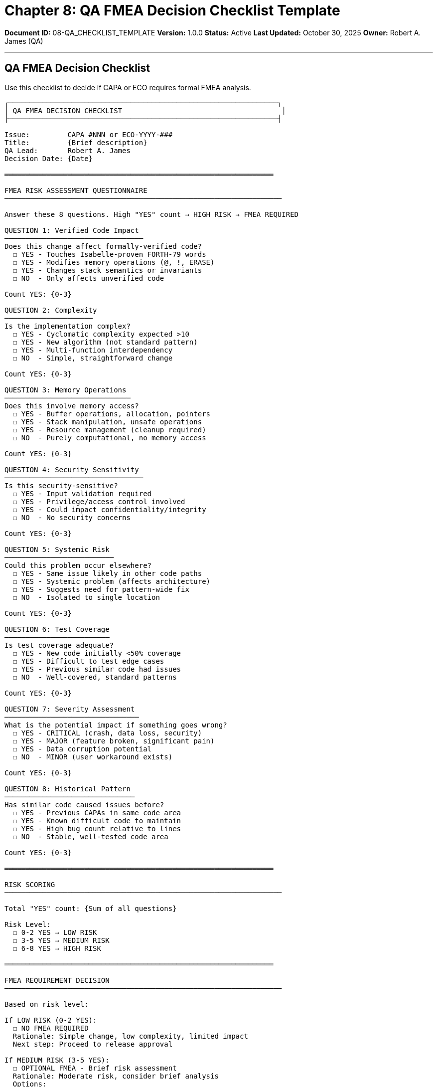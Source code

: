 ////
QA FMEA Decision Checklist Template

Document Metadata:
- Document ID: 08-QA_CHECKLIST_TEMPLATE
- Version: 1.0.0
- Created: 2025-10-30T00:00:00Z
- Purpose: QA decision checklist for determining if FMEA is required
- Scope: Reusable checklist for FMEA risk assessment
- Document Type: Template
- Part of: GOVERNANCE_REFERENCE_MANUAL.adoc (Chapter 8)
////

= Chapter 8: QA FMEA Decision Checklist Template

**Document ID:** 08-QA_CHECKLIST_TEMPLATE
**Version:** 1.0.0
**Status:** Active
**Last Updated:** October 30, 2025
**Owner:** Robert A. James (QA)

---

== QA FMEA Decision Checklist

Use this checklist to decide if CAPA or ECO requires formal FMEA analysis.

```
┌────────────────────────────────────────────────────────────────┐
│ QA FMEA DECISION CHECKLIST                                      │
├────────────────────────────────────────────────────────────────┤

Issue:         CAPA #NNN or ECO-YYYY-###
Title:         {Brief description}
QA Lead:       Robert A. James
Decision Date: {Date}

════════════════════════════════════════════════════════════════

FMEA RISK ASSESSMENT QUESTIONNAIRE
──────────────────────────────────────────────────────────────────

Answer these 8 questions. High "YES" count → HIGH RISK → FMEA REQUIRED

QUESTION 1: Verified Code Impact
─────────────────────────────────
Does this change affect formally-verified code?
  ☐ YES - Touches Isabelle-proven FORTH-79 words
  ☐ YES - Modifies memory operations (@, !, ERASE)
  ☐ YES - Changes stack semantics or invariants
  ☐ NO  - Only affects unverified code

Count YES: {0-3}

QUESTION 2: Complexity
─────────────────────
Is the implementation complex?
  ☐ YES - Cyclomatic complexity expected >10
  ☐ YES - New algorithm (not standard pattern)
  ☐ YES - Multi-function interdependency
  ☐ NO  - Simple, straightforward change

Count YES: {0-3}

QUESTION 3: Memory Operations
──────────────────────────────
Does this involve memory access?
  ☐ YES - Buffer operations, allocation, pointers
  ☐ YES - Stack manipulation, unsafe operations
  ☐ YES - Resource management (cleanup required)
  ☐ NO  - Purely computational, no memory access

Count YES: {0-3}

QUESTION 4: Security Sensitivity
─────────────────────────────────
Is this security-sensitive?
  ☐ YES - Input validation required
  ☐ YES - Privilege/access control involved
  ☐ YES - Could impact confidentiality/integrity
  ☐ NO  - No security concerns

Count YES: {0-3}

QUESTION 5: Systemic Risk
──────────────────────────
Could this problem occur elsewhere?
  ☐ YES - Same issue likely in other code paths
  ☐ YES - Systemic problem (affects architecture)
  ☐ YES - Suggests need for pattern-wide fix
  ☐ NO  - Isolated to single location

Count YES: {0-3}

QUESTION 6: Test Coverage
─────────────────────────
Is test coverage adequate?
  ☐ YES - New code initially <50% coverage
  ☐ YES - Difficult to test edge cases
  ☐ YES - Previous similar code had issues
  ☐ NO  - Well-covered, standard patterns

Count YES: {0-3}

QUESTION 7: Severity Assessment
────────────────────────────────
What is the potential impact if something goes wrong?
  ☐ YES - CRITICAL (crash, data loss, security)
  ☐ YES - MAJOR (feature broken, significant pain)
  ☐ YES - Data corruption potential
  ☐ NO  - MINOR (user workaround exists)

Count YES: {0-3}

QUESTION 8: Historical Pattern
───────────────────────────────
Has similar code caused issues before?
  ☐ YES - Previous CAPAs in same code area
  ☐ YES - Known difficult code to maintain
  ☐ YES - High bug count relative to lines
  ☐ NO  - Stable, well-tested code area

Count YES: {0-3}

════════════════════════════════════════════════════════════════

RISK SCORING
──────────────────────────────────────────────────────────────────

Total "YES" count: {Sum of all questions}

Risk Level:
  ☐ 0-2 YES → LOW RISK
  ☐ 3-5 YES → MEDIUM RISK
  ☐ 6-8 YES → HIGH RISK

════════════════════════════════════════════════════════════════

FMEA REQUIREMENT DECISION
──────────────────────────────────────────────────────────────────

Based on risk level:

If LOW RISK (0-2 YES):
  ☐ NO FMEA REQUIRED
  Rationale: Simple change, low complexity, limited impact
  Next step: Proceed to release approval

If MEDIUM RISK (3-5 YES):
  ☐ OPTIONAL FMEA - Brief risk assessment
  Rationale: Moderate risk, consider brief analysis
  Options:
    ☐ Brief risk assessment (30 min document)
    ☐ Skip FMEA, proceed with enhanced testing
  Your choice: {Brief or Skip}
  Next step: Proceed to release approval

If HIGH RISK (6-8 YES):
  ☐ FMEA REQUIRED - Formal analysis
  Rationale: Complex change with significant potential impact
  Action: Schedule formal FMEA workshop
  Timeline: 3-5 days for completion
  Dependencies: Cannot proceed without FMEA completion
  Next step: Conduct FMEA per Chapter 4

════════════════════════════════════════════════════════════════

FMEA DECISION DETAIL
──────────────────────────────────────────────────────────────────

DECISION: ☐ NO FMEA  ☐ OPTIONAL FMEA  ☐ FMEA REQUIRED

Reasoning:
{Explanation of decision based on risk assessment}

Risk Factors Contributing to Decision:
{List the 1-2 primary factors influencing FMEA decision}

════════════════════════════════════════════════════════════════

SIGN-OFF
──────────────────────────────────────────────────────────────────

QA Lead: Robert A. James
Decision Date: {Date}
Time Invested: {Estimate: 15-30 min typical}

Signature/Confirmation: Robert A. James - {Date & Time}

════════════════════════════════════════════════════════════════
```

---

== Decision Examples

### Example 1: Simple Bug Fix (LOW RISK)

```
CAPA #42: Stack underflow in DROP

Assessment:
  Q1 Verified code - YES (touches verified DROP word) [1]
  Q2 Complex - NO (single bounds check) [0]
  Q3 Memory - YES (memory access involved) [1]
  Q4 Security - NO (not security-sensitive) [0]
  Q5 Systemic - NO (isolated to DROP function) [0]
  Q6 Test coverage - NO (will add test, >85%) [0]
  Q7 Severity - YES (crash potential, critical) [1]
  Q8 Historical - NO (first issue in DROP) [0]

Total YES: 3 → MEDIUM RISK

Decision: OPTIONAL FMEA - Brief assessment sufficient
Rationale: Touches verified code but simple fix (one-liner).
          Potential for data loss (CRITICAL severity).
          Brief risk assessment: No systemic risk detected.
          Single root cause, isolated to DROP function.
```

---

### Example 2: Performance Optimization (MEDIUM RISK)

```
ECO-2025-001: Block storage performance optimization

Assessment:
  Q1 Verified code - NO (unverified optimization) [0]
  Q2 Complex - YES (algorithm redesign expected) [1]
  Q3 Memory - YES (buffer management changes) [1]
  Q4 Security - NO (doesn't touch input validation) [0]
  Q5 Systemic - YES (could apply to other buffers) [1]
  Q6 Test coverage - YES (difficult to benchmark) [1]
  Q7 Severity - NO (performance only, no crash) [0]
  Q8 Historical - NO (new code area) [0]

Total YES: 4 → MEDIUM RISK

Decision: OPTIONAL FMEA - Brief assessment OR enhanced testing
Rationale: Algorithm redesign with systemic potential.
          Could occur in other buffer code.
          Performance-only impact (no crash risk).
          Option: Skip FMEA, add comprehensive benchmarks instead.
```

---

### Example 3: Security Fix (HIGH RISK)

```
CAPA #123: Buffer overflow in WORD parser

Assessment:
  Q1 Verified code - YES (touches verified lexer) [1]
  Q2 Complex - YES (buffer management bug) [1]
  Q3 Memory - YES (buffer overflow, severe) [1]
  Q4 Security - YES (security vulnerability, CVE) [1]
  Q5 Systemic - YES (likely pattern in other words) [1]
  Q6 Test coverage - YES (hard to test edge cases) [1]
  Q7 Severity - YES (CRITICAL: data corruption, crash) [1]
  Q8 Historical - YES (similar buffer issue 2 years ago) [1]

Total YES: 8 → HIGH RISK

Decision: FMEA REQUIRED - Formal analysis mandatory
Rationale: Security vulnerability with systemic potential.
          Touches verified code (lexer/parser).
          Similar issue in history suggests pattern.
          FMEA must identify if other buffer paths vulnerable.
          Cannot proceed without FMEA completion.
```

---

## Quick Decision Tree

```
START: Is this CAPA or ECO?

  ├─ Touches verified code (Isabelle)?
  │   ├─ YES + simple change (1-line fix)? → MEDIUM RISK
  │   └─ YES + complex change? → HIGH RISK
  │
  ├─ Buffer/memory operations?
  │   ├─ YES + security issue? → HIGH RISK
  │   ├─ YES + algorithm redesign? → MEDIUM RISK
  │   └─ YES + simple bounds check? → LOW/MEDIUM RISK
  │
  ├─ Input validation / security?
  │   ├─ YES + CVE-level? → HIGH RISK
  │   └─ YES + minor issue? → MEDIUM RISK
  │
  ├─ Systemic pattern?
  │   ├─ YES + affects multiple components? → HIGH RISK
  │   └─ YES + isolated to one area? → MEDIUM RISK
  │
  └─ Simple fix with no above factors? → LOW RISK

Result: LOW → NO FMEA
Result: MEDIUM → OPTIONAL FMEA (or enhanced testing)
Result: HIGH → FMEA REQUIRED
```

---

## Time Investment

Typical QA FMEA decision:

- **Answering questionnaire:** 10-15 min
- **Assessing risk:** 5-10 min
- **Documenting decision:** 5 min

**Total:** ~20-30 minutes per CAPA/ECO

If FMEA required: Additional 3-5 days for formal analysis (Chapter 4)

---

## Compliance References

This checklist supports:

- **ISO 14971:2019** (Risk management)
- **IEC 62304:2015** (Software safety assessment)

---

## Change History

[cols="1,2,3"]
|===
|Version |Date |Changes

|1.0.0 |2025-10-30 |Initial QA FMEA decision checklist with 8-question risk assessment and 3-tier decision framework
|===

---

**Maintained by:** Robert A. James (QA)
**Last Updated:** October 30, 2025
**Status:** ACTIVE - Use for every CAPA/ECO risk assessment